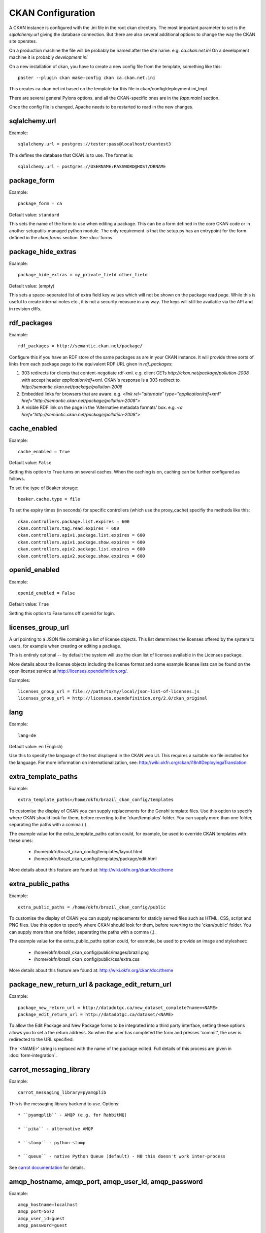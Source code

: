 CKAN Configuration
==================

A CKAN instance is configured with the .ini file in the root ckan directory. The most important parameter to set is the `sqlalchemy.url` giving the database connection. But there are also several additional options to change the way the CKAN site operates.

On a production machine the file will be probably be named after the site name. e.g. `ca.ckan.net.ini` On a development machine it is probably `development.ini`

On a new installation of ckan, you have to create a new config file from the template, something like this::

  paster --plugin ckan make-config ckan ca.ckan.net.ini

This creates ca.ckan.net.ini based on the template for this file in ckan/config/deployment.ini_tmpl

There are several general Pylons options, and all the CKAN-specific ones are in the `[app:main]` section.

Once the config file is changed, Apache needs to be restarted to read in the new changes.


sqlalchemy.url
--------------

Example::

 sqlalchemy.url = postgres://tester:pass@localhost/ckantest3

This defines the database that CKAN is to use. The format is::

 sqlalchemy.url = postgres://USERNAME:PASSWORD@HOST/DBNAME


package_form
------------

Example::

 package_form = ca

Default value:  ``standard``

This sets the name of the form to use when editing a package. This can be a form defined in the core CKAN code or in another setuputils-managed python module. The only requirement is that the setup.py has an entrypoint for the form defined in the `ckan.forms` section. See :doc:`forms`


package_hide_extras
-------------------

Example::

 package_hide_extras = my_private_field other_field

Default value:  (empty)

This sets a space-seperated list of extra field key values which will not be shown on the package read page. While this is useful to create internal notes etc., it is not a security measure in any way. The keys will 
still be available via the API and in revision diffs. 


rdf_packages
------------

Example::

 rdf_packages = http://semantic.ckan.net/package/

Configure this if you have an RDF store of the same packages as are in your CKAN instance. It will provide three sorts of links from each package page to the equivalent RDF URL given in `rdf_packages`:

1. 303 redirects for clients that content-negotiate rdf-xml. e.g. client GETs `http://ckan.net/package/pollution-2008` with accept header `application/rdf+xml`. CKAN's response is a 303 redirect to `http://semantic.ckan.net/package/pollution-2008`

2. Embedded links for browsers that are aware. e.g. `<link rel="alternate" type="application/rdf+xml" href="http://semantic.ckan.net/package/pollution-2008">`

3. A visible RDF link on the page in the 'Alternative metadata formats' box. e.g. `<a href="http://semantic.ckan.net/package/pollution-2008">`


cache_enabled
-------------

Example::

 cache_enabled = True

Default value:  ``False``

Setting this option to True turns on several caches. When the caching is on, caching can be further configured as follows.

To set the type of Beaker storage::
 
 beaker.cache.type = file

To set the expiry times (in seconds) for specific controllers (which use the proxy_cache) specifiy the methods like this::

 ckan.controllers.package.list.expires = 600
 ckan.controllers.tag.read.expires = 600
 ckan.controllers.apiv1.package.list.expires = 600
 ckan.controllers.apiv1.package.show.expires = 600
 ckan.controllers.apiv2.package.list.expires = 600
 ckan.controllers.apiv2.package.show.expires = 600


openid_enabled
--------------

Example::

 openid_enabled = False

Default value:  ``True``

Setting this option to Fase turns off openid for login.


licenses_group_url
------------------

A url pointing to a JSON file containing a list of license objects. This list
determines the licenses offered by the system to users, for example when
creating or editing a package.

This is entirely optional -- by default the system will use the ckan list of
licenses available in the Licenses package.

.. _licenses python package: http://pypi.python.org/pypi/licenses

More details about the license objects including the license format and some
example license lists can be found on the open license service at
http://licenses.opendefinition.org/.

Examples::
 
 licenses_group_url = file:///path/to/my/local/json-list-of-licenses.js
 licenses_group_url = http://licenses.opendefinition.org/2.0/ckan_original


lang
----

Example::

 lang=de

Default value:  ``en`` (English)

Use this to specify the language of the text displayed in the CKAN web UI. This requires a suitable `mo` file installed for the language. For more information on internationalization, see: http://wiki.okfn.org/ckan/i18n#DeployingaTranslation


extra_template_paths
--------------------

Example::

 extra_template_paths=/home/okfn/brazil_ckan_config/templates

To customise the display of CKAN you can supply replacements for the Genshi template files. Use this option to specify where CKAN should look for them, before reverting to the 'ckan/templates' folder. You can supply more than one folder, separating the paths with a comma (,).

The example value for the extra_template_paths option could, for example, be used to override CKAN templates with these ones:

 * /home/okfn/brazil_ckan_config/templates/layout.html
 * /home/okfn/brazil_ckan_config/templates/package/edit.html

More details about this feature are found at: http://wiki.okfn.org/ckan/doc/theme


extra_public_paths
------------------

Example::

 extra_public_paths = /home/okfn/brazil_ckan_config/public

To customise the display of CKAN you can supply replacements for staticly served files such as HTML, CSS, script and PNG files. Use this option to specify where CKAN should look for them, before reverting to the 'ckan/public' folder. You can supply more than one folder, separating the paths with a comma (,).

The example value for the extra_public_paths option could, for example, be used to provide an image and stylesheet:

 * /home/okfn/brazil_ckan_config/public/images/brazil.png
 * /home/okfn/brazil_ckan_config/public/css/extra.css

More details about this feature are found at: http://wiki.okfn.org/ckan/doc/theme


package_new_return_url & package_edit_return_url
------------------------------------------------

Example::

 package_new_return_url = http://datadotgc.ca/new_dataset_complete?name=<NAME>
 package_edit_return_url = http://datadotgc.ca/dataset/<NAME>

To allow the Edit Package and New Package forms to be integrated into a third party interface, setting these options allows you to set a the return address. So when the user has completed the form and presses 'commit', the user is redirected to the URL specified.

The '<NAME>' string is replaced with the name of the package edited. Full details of this process are given in :doc:`form-integration`.


carrot_messaging_library
------------------------

Example::

 carrot_messaging_library=pyamqplib

This is the messaging library backend to use. Options::

 * ``pyamqplib`` - AMQP (e.g. for RabbitMQ)

 * ``pika`` - alternative AMQP

 * ``stomp`` - python-stomp

 * ``queue`` - native Python Queue (default) - NB this doesn't work inter-process

See `carrot documentation <http://packages.python.org/carrot/index.html>`_ for details.


amqp_hostname, amqp_port, amqp_user_id, amqp_password
-----------------------------------------------------

Example::

 amqp_hostname=localhost
 amqp_port=5672
 amqp_user_id=guest
 amqp_password=guest

These are the setup parameters for AMQP messaging. These only apply if the messageing library has been set to use AMQP (see `carrot_messaging_library`_). The values given in the example are the default values.


build_search_index_synchronously
--------------------------------

Example::

 ckan.build_search_index_synchronously=

Default (if you don't define it)::
 indexing is on

This controls the operation of the CKAN Postgres full text search indexing. If you don't define this option then indexing is on. You will want to turn this off if you want to use a different search engine for CKAN (e.g. SOLR). In this case you need to define the option equal to blank (as in the given example).


search_backend
--------------

Example::

 search_backend = solr

Default value:  ``sql``

This controls the type of search backend. Currently valid values are ``sql`` (meaning Postgres full text search) and ``solr``. If you specify ``sql`` then ensure indexing is on (`build_search_index_synchronously`_ is not defined). If you specify ``solr`` then ensure you specify a `solr_url`_.


solr_url
--------

Example::

 solr_url = http://solr.okfn.org/solr/test.ckan.net
 
This configures SOLR search, (if selected with 'search_backend'_). Running solr will require a schema.xml file, such as the one
in `the ckan-solr-index repository <http://bitbucket.org/pudo/ckan-solr-index>`_.

Optionally, ``solr_user`` and ``solr_password`` can also be passed along to specify HTTP Basic authentication details for all solr requests. 


site_title
----------

Example::

 ckan.site_title=Open Data Scotland

Default value:  ``CKAN``

This sets the name of the site, as displayed in the CKAN web interface.


site_description
----------------

Example::

 ckan.site_description=

Default value:  (none)

This is for a description, or tag line for the site, as displayed in the header of the CKAN web interface.


site_logo
---------

Example::

 ckan.site_logo=/images/ckan_logo_fullname_long.png

Default value:  (none)

This sets the logo used in the title bar.


site_url
--------

Example::

 ckan.site_url=http://scotdata.ckan.net

Default value:  (none)

The primary URL used by this site. Uses::

 * in the API to provide packages with links to themselves in the web UI.


api_url
--------

Example::

 ckan.api_url=http://scotdata.ckan.net/api

Default value:  ``/api``

The URL which resolves to the CKAN API part of the site. This is useful if the
API is hosted on a different domain, for example when a third party site uses
the forms API.

default_roles
-------------

This allows you to set the default authorization roles (i.e. permissions) for new objects. Currently this extends to new packages, groups, authorization groups and the 'system' object. For full details of these, see :doc:`authorization`.

The value is a strict JSON dictionary of user names "visitor" and "logged_in" with lists of their roles.

Example::

 ckan.default_roles.Package = {"visitor": ["editor"], "logged_in": ["editor"]}
 ckan.default_roles.Group = {"visitor": ["reader"], "logged_in": ["reader"]}

With this example setting, visitors (any user who is not logged in) and logged in users can only read packages that get created (only sysadmins can edit).

Defaults: see in ckan/model/authz.py for: ``default_default_user_roles``

